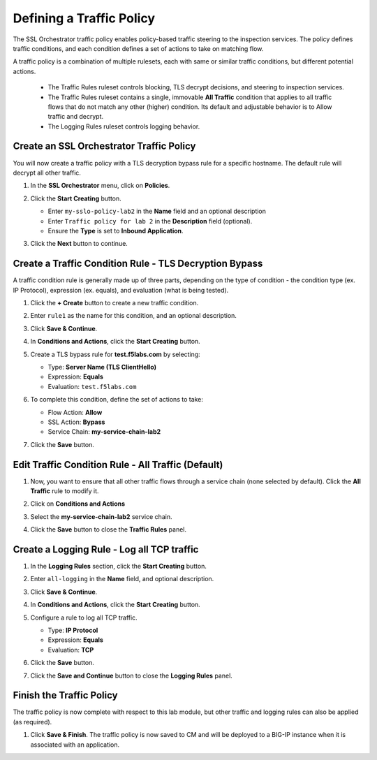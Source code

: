 Defining a Traffic Policy
================================================================================

The SSL Orchestrator traffic policy enables policy-based traffic steering to the inspection services. The policy defines traffic conditions, and each condition defines a set of actions to take on matching flow.

A traffic policy is a combination of multiple rulesets, each with same or similar traffic conditions, but different potential actions.

   - The Traffic Rules ruleset controls blocking, TLS decrypt decisions, and steering to inspection services.
   - The Traffic Rules ruleset contains a single, immovable **All Traffic** condition that applies to all traffic flows that do not match any other (higher) condition. Its default and adjustable behavior is to Allow traffic and decrypt.
   - The Logging Rules ruleset controls logging behavior. 



Create an SSL Orchestrator Traffic Policy
--------------------------------------------------------------------------------

You will now create a traffic policy with a TLS decryption bypass rule for a specific hostname. The default rule will decrypt all other traffic.

#. In the **SSL Orchestrator** menu, click on **Policies**.

#. Click the **Start Creating** button.

   - Enter ``my-sslo-policy-lab2`` in the **Name** field and an optional description
   - Enter ``Traffic policy for lab 2`` in the **Description** field (optional).
   - Ensure the **Type** is set to **Inbound Application**. 

   .. image:: ./images/policy-1.png


#. Click the **Next** button to continue.


Create a Traffic Condition Rule - TLS Decryption Bypass
--------------------------------------------------------------------------------

A traffic condition rule is generally made up of three parts, depending on the type of condition - the condition type (ex. IP Protocol), expression (ex. equals), and evaluation (what is being tested).

#. Click the **+ Create** button to create a new traffic condition.

   .. image:: ./images/policy-2.png

#. Enter ``rule1`` as the name for this condition, and an optional description.

#. Click **Save & Continue**.

#. In **Conditions and Actions**, click the **Start Creating** button.

#. Create a TLS bypass rule for **test.f5labs.com** by selecting:

   - Type: **Server Name (TLS ClientHello)**
   - Expression: **Equals**
   - Evaluation: ``test.f5labs.com``

#. To complete this condition, define the set of actions to take:

   - Flow Action: **Allow**
   - SSL Action: **Bypass**
   - Service Chain: **my-service-chain-lab2**

   .. image:: ./images/policy-3.png

#. Click the **Save** button.


Edit Traffic Condition Rule - All Traffic (Default)
--------------------------------------------------------------------------------

#. Now, you want to ensure that all other traffic flows through a service chain (none selected by default). Click the **All Traffic** rule to modify it.

#. Click on **Conditions and Actions**

#. Select the **my-service-chain-lab2** service chain.

   .. image:: ./images/policy-4.png

#. Click the **Save** button to close the **Traffic Rules** panel.


Create a Logging Rule - Log all TCP traffic
--------------------------------------------------------------------------------

#. In the **Logging Rules** section, click the **Start Creating** button.

#. Enter ``all-logging`` in the **Name** field, and optional description.

#. Click **Save & Continue**.

#. In **Conditions and Actions**, click the **Start Creating** button.

#. Configure a rule to log all TCP traffic.

   - Type: **IP Protocol**
   - Expression: **Equals**
   - Evaluation: **TCP**

#. Click the **Save** button.

   .. image:: ./images/policy-5.png


#. Click the **Save and Continue** button to close the **Logging Rules** panel.

   .. image:: ./images/policy-6.png


Finish the Traffic Policy
--------------------------------------------------------------------------------

The traffic policy is now complete with respect to this lab module, but other traffic and logging rules can also be applied (as required). 

#. Click **Save & Finish**. The traffic policy is now saved to CM and will be deployed to a BIG-IP instance when it is associated with an application.

   .. image:: ./images/policy-7.png


